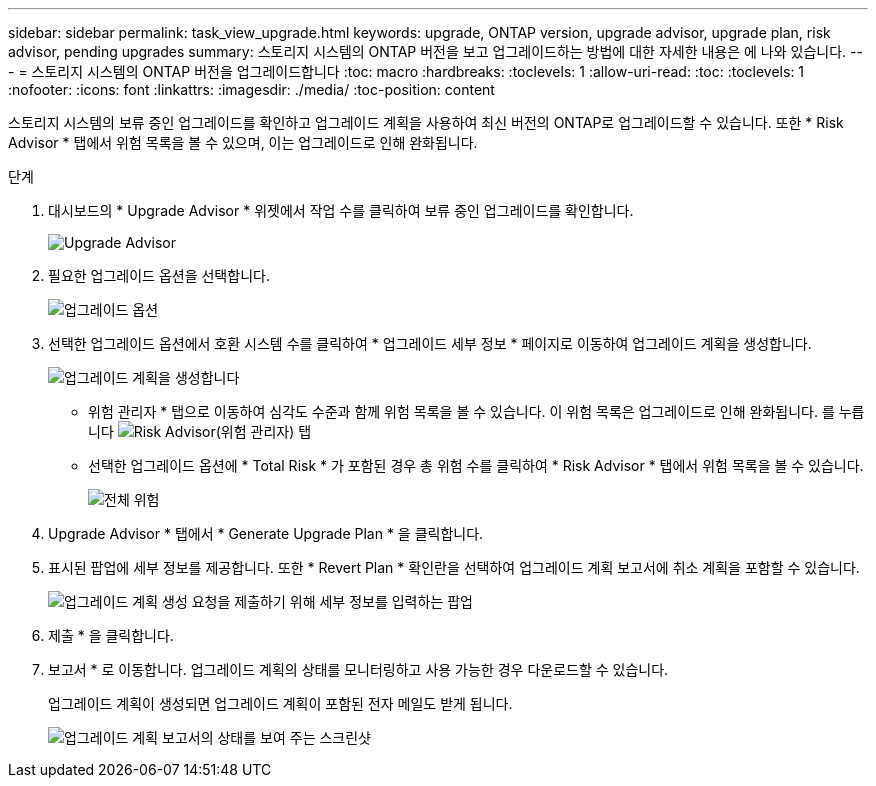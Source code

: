 ---
sidebar: sidebar 
permalink: task_view_upgrade.html 
keywords: upgrade, ONTAP version, upgrade advisor, upgrade plan, risk advisor, pending upgrades 
summary: 스토리지 시스템의 ONTAP 버전을 보고 업그레이드하는 방법에 대한 자세한 내용은 에 나와 있습니다. 
---
= 스토리지 시스템의 ONTAP 버전을 업그레이드합니다
:toc: macro
:hardbreaks:
:toclevels: 1
:allow-uri-read: 
:toc: 
:toclevels: 1
:nofooter: 
:icons: font
:linkattrs: 
:imagesdir: ./media/
:toc-position: content


[role="lead"]
스토리지 시스템의 보류 중인 업그레이드를 확인하고 업그레이드 계획을 사용하여 최신 버전의 ONTAP로 업그레이드할 수 있습니다. 또한 * Risk Advisor * 탭에서 위험 목록을 볼 수 있으며, 이는 업그레이드로 인해 완화됩니다.

.단계
. 대시보드의 * Upgrade Advisor * 위젯에서 작업 수를 클릭하여 보류 중인 업그레이드를 확인합니다.
+
image:upgrade_advisor_widget.png["Upgrade Advisor"]

. 필요한 업그레이드 옵션을 선택합니다.
+
image:upgrade_options.png["업그레이드 옵션"]

. 선택한 업그레이드 옵션에서 호환 시스템 수를 클릭하여 * 업그레이드 세부 정보 * 페이지로 이동하여 업그레이드 계획을 생성합니다.
+
image:generate_upgrade_plan.png["업그레이드 계획을 생성합니다"]

+
** 위험 관리자 * 탭으로 이동하여 심각도 수준과 함께 위험 목록을 볼 수 있습니다. 이 위험 목록은 업그레이드로 인해 완화됩니다.
  를 누릅니다
image:view_risks.png["Risk Advisor(위험 관리자) 탭"]
** 선택한 업그레이드 옵션에 * Total Risk * 가 포함된 경우 총 위험 수를 클릭하여 * Risk Advisor * 탭에서 위험 목록을 볼 수 있습니다.
+
image:total_risks.png["전체 위험"]



. Upgrade Advisor * 탭에서 * Generate Upgrade Plan * 을 클릭합니다.
. 표시된 팝업에 세부 정보를 제공합니다. 또한 * Revert Plan * 확인란을 선택하여 업그레이드 계획 보고서에 취소 계획을 포함할 수 있습니다.
+
image:details_upgrade_plan.png["업그레이드 계획 생성 요청을 제출하기 위해 세부 정보를 입력하는 팝업"]

. 제출 * 을 클릭합니다.
. 보고서 * 로 이동합니다. 업그레이드 계획의 상태를 모니터링하고 사용 가능한 경우 다운로드할 수 있습니다.
+
업그레이드 계획이 생성되면 업그레이드 계획이 포함된 전자 메일도 받게 됩니다.

+
image:download_upgrade_plan.png["업그레이드 계획 보고서의 상태를 보여 주는 스크린샷"]


